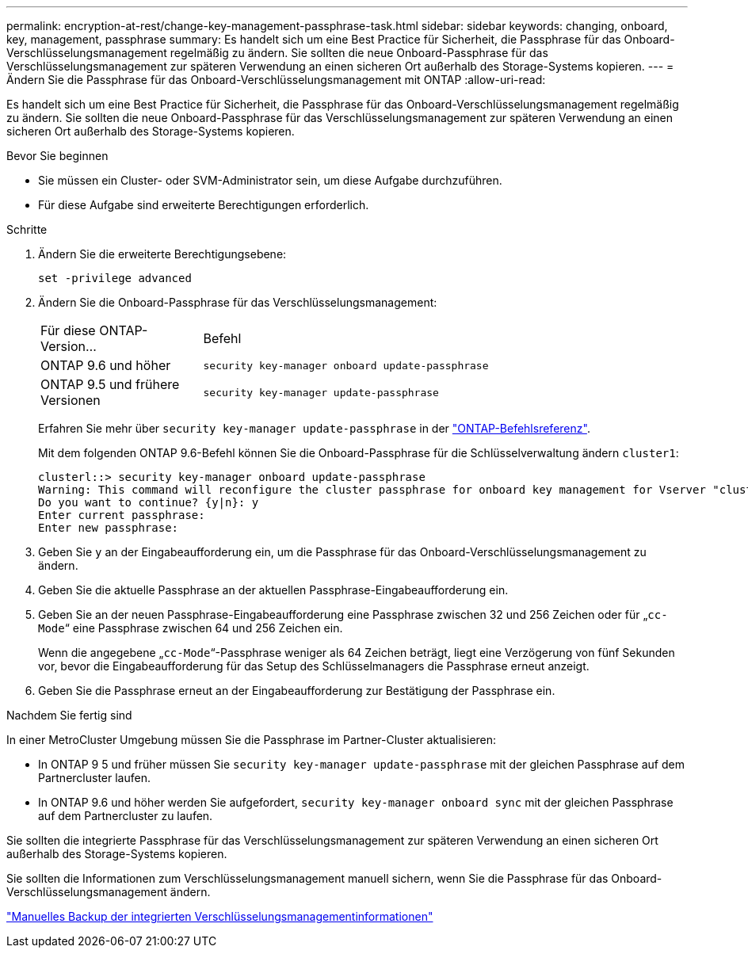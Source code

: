 ---
permalink: encryption-at-rest/change-key-management-passphrase-task.html 
sidebar: sidebar 
keywords: changing, onboard, key, management, passphrase 
summary: Es handelt sich um eine Best Practice für Sicherheit, die Passphrase für das Onboard-Verschlüsselungsmanagement regelmäßig zu ändern. Sie sollten die neue Onboard-Passphrase für das Verschlüsselungsmanagement zur späteren Verwendung an einen sicheren Ort außerhalb des Storage-Systems kopieren. 
---
= Ändern Sie die Passphrase für das Onboard-Verschlüsselungsmanagement mit ONTAP
:allow-uri-read: 


[role="lead"]
Es handelt sich um eine Best Practice für Sicherheit, die Passphrase für das Onboard-Verschlüsselungsmanagement regelmäßig zu ändern. Sie sollten die neue Onboard-Passphrase für das Verschlüsselungsmanagement zur späteren Verwendung an einen sicheren Ort außerhalb des Storage-Systems kopieren.

.Bevor Sie beginnen
* Sie müssen ein Cluster- oder SVM-Administrator sein, um diese Aufgabe durchzuführen.
* Für diese Aufgabe sind erweiterte Berechtigungen erforderlich.


.Schritte
. Ändern Sie die erweiterte Berechtigungsebene:
+
`set -privilege advanced`

. Ändern Sie die Onboard-Passphrase für das Verschlüsselungsmanagement:
+
[cols="25,75"]
|===


| Für diese ONTAP-Version... | Befehl 


 a| 
ONTAP 9.6 und höher
 a| 
`security key-manager onboard update-passphrase`



 a| 
ONTAP 9.5 und frühere Versionen
 a| 
`security key-manager update-passphrase`

|===
+
Erfahren Sie mehr über `security key-manager update-passphrase` in der link:https://docs.netapp.com/us-en/ontap-cli/security-key-manager-update-passphrase.html["ONTAP-Befehlsreferenz"^].

+
Mit dem folgenden ONTAP 9.6-Befehl können Sie die Onboard-Passphrase für die Schlüsselverwaltung ändern `cluster1`:

+
[listing]
----
clusterl::> security key-manager onboard update-passphrase
Warning: This command will reconfigure the cluster passphrase for onboard key management for Vserver "cluster1".
Do you want to continue? {y|n}: y
Enter current passphrase:
Enter new passphrase:
----
. Geben Sie `y` an der Eingabeaufforderung ein, um die Passphrase für das Onboard-Verschlüsselungsmanagement zu ändern.
. Geben Sie die aktuelle Passphrase an der aktuellen Passphrase-Eingabeaufforderung ein.
. Geben Sie an der neuen Passphrase-Eingabeaufforderung eine Passphrase zwischen 32 und 256 Zeichen oder für „`cc-Mode`“ eine Passphrase zwischen 64 und 256 Zeichen ein.
+
Wenn die angegebene „`cc-Mode`“-Passphrase weniger als 64 Zeichen beträgt, liegt eine Verzögerung von fünf Sekunden vor, bevor die Eingabeaufforderung für das Setup des Schlüsselmanagers die Passphrase erneut anzeigt.

. Geben Sie die Passphrase erneut an der Eingabeaufforderung zur Bestätigung der Passphrase ein.


.Nachdem Sie fertig sind
In einer MetroCluster Umgebung müssen Sie die Passphrase im Partner-Cluster aktualisieren:

* In ONTAP 9 5 und früher müssen Sie `security key-manager update-passphrase` mit der gleichen Passphrase auf dem Partnercluster laufen.
* In ONTAP 9.6 und höher werden Sie aufgefordert, `security key-manager onboard sync` mit der gleichen Passphrase auf dem Partnercluster zu laufen.


Sie sollten die integrierte Passphrase für das Verschlüsselungsmanagement zur späteren Verwendung an einen sicheren Ort außerhalb des Storage-Systems kopieren.

Sie sollten die Informationen zum Verschlüsselungsmanagement manuell sichern, wenn Sie die Passphrase für das Onboard-Verschlüsselungsmanagement ändern.

link:backup-key-management-information-manual-task.html["Manuelles Backup der integrierten Verschlüsselungsmanagementinformationen"]
